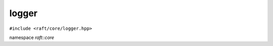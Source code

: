 logger
======

.. role:: py(code)
   :language: c++
   :class: highlight

``#include <raft/core/logger.hpp>``

namespace *raft::core*

.. doxygenclass:: raft::logger
    :project: RAFT
    :members:

